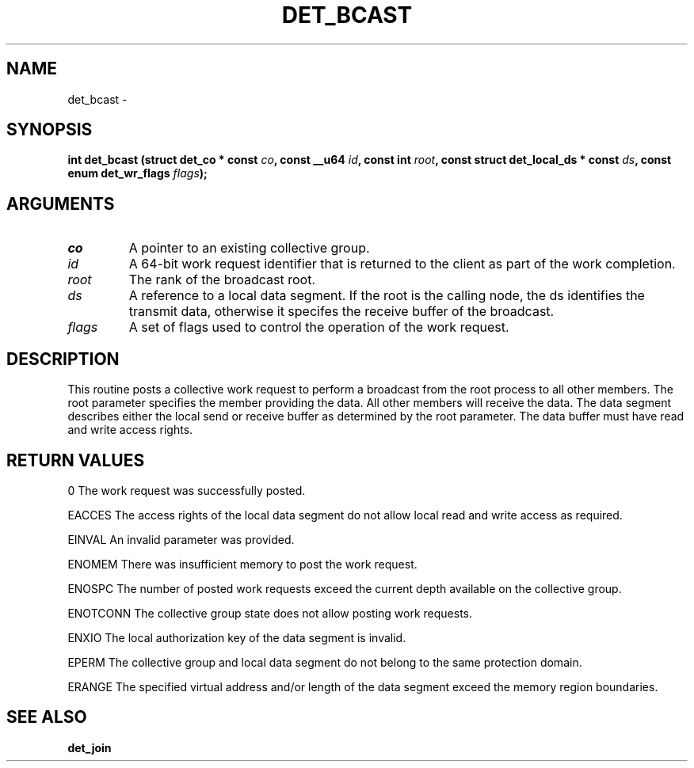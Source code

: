 .\" This manpage has been automatically generated by docbook2man 
.\" from a DocBook document.  This tool can be found at:
.\" <http://shell.ipoline.com/~elmert/comp/docbook2X/> 
.\" Please send any bug reports, improvements, comments, patches, 
.\" etc. to Steve Cheng <steve@ggi-project.org>.
.TH "DET_BCAST" "3" "24 July 2008" "" ""

.SH NAME
det_bcast \- 
.SH SYNOPSIS
.sp
\fB
.sp
int det_bcast  (struct det_co * const \fIco\fB, const __u64 \fIid\fB, const int \fIroot\fB, const struct det_local_ds * const \fIds\fB, const enum det_wr_flags \fIflags\fB);
\fR
.SH "ARGUMENTS"
.TP
\fB\fIco\fB\fR
A pointer to an existing collective group.
.TP
\fB\fIid\fB\fR
A 64-bit work request identifier that is returned
to the client as part of the work completion.
.TP
\fB\fIroot\fB\fR
The rank of the broadcast root.
.TP
\fB\fIds\fB\fR
A reference to a local data segment.  If the root
is the calling node, the ds identifies the transmit
data, otherwise it specifes the receive buffer of
the broadcast.
.TP
\fB\fIflags\fB\fR
A set of flags used to control the operation
of the work request.
.SH "DESCRIPTION"
.PP
This routine posts a collective work request to perform a broadcast
from the root process to all other members.  The root parameter
specifies the member providing the data.  All other members will
receive the data.  The data segment describes either the local
send or receive buffer as determined by the root parameter.  The
data buffer must have read and write access rights.
.SH "RETURN VALUES"
.PP
0
The work request was successfully posted.
.PP
EACCES
The access rights of the local data segment do not allow local
read and write access as required.
.PP
EINVAL
An invalid parameter was provided.
.PP
ENOMEM
There was insufficient memory to post the work request.
.PP
ENOSPC
The number of posted work requests exceed the current depth
available on the collective group.
.PP
ENOTCONN
The collective group state does not allow posting work requests.
.PP
ENXIO
The local authorization key of the data segment is invalid.
.PP
EPERM
The collective group and local data segment do not belong to
the same protection domain.
.PP
ERANGE
The specified virtual address and/or length of the data segment
exceed the memory region boundaries.
.SH "SEE ALSO"
.PP
\fBdet_join\fR
